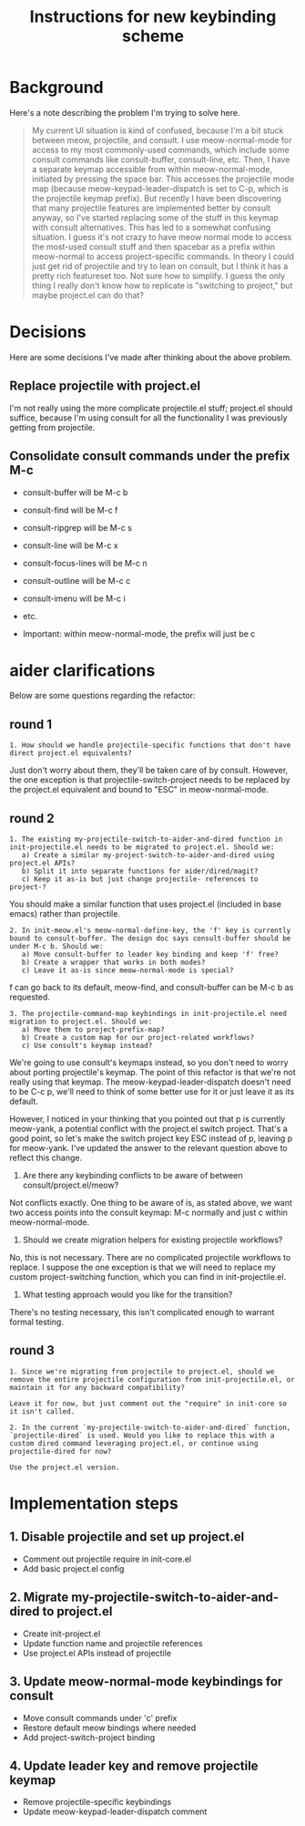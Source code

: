 #+TITLE: Instructions for new keybinding scheme
* Background
Here's a note describing the problem I'm trying to solve here.
#+begin_quote
My current UI situation is kind of confused, because I'm a bit stuck between meow, projectile, and consult. I use meow-normal-mode for access to my most commonly-used commands, which include some consult commands like consult-buffer, consult-line, etc. Then, I have a separate keymap accessible from within meow-normal-mode, initiated by pressing the space bar. This accesses the projectile mode map (because meow-keypad-leader-dispatch is set to C-p, which is the projectile keymap prefix). But recently I have been discovering that many projectile features are implemented better by consult anyway, so I've started replacing some of the stuff in this keymap with consult alternatives. This has led to a somewhat confusing situation. I guess it's not crazy to have meow normal mode to access the most-used consult stuff and then spacebar as a prefix within meow-normal to access project-specific commands. In theory I could just get rid of projectile and try to lean on consult, but I think it has a pretty rich featureset too. Not sure how to simplify. I guess the only thing I really don't know how to replicate is "switching to project," but maybe project.el can do that?
#+end_quote

* Decisions
Here are some decisions I've made after thinking about the above problem.
** Replace projectile with project.el
I'm not really using the more complicate projectile.el stuff; project.el should suffice, because I'm using consult for all the functionality I was previously getting from projectile.

** Consolidate consult commands under the prefix M-c
  - consult-buffer will be M-c b
  - consult-find will be M-c f
  - consult-ripgrep will be M-c s
  - consult-line will be M-c x
  - consult-focus-lines will be M-c n
  - consult-outline will be M-c c
  - consult-imenu will be M-c i
  - etc.
    
  - Important: within meow-normal-mode, the prefix will just be c

* aider clarifications
Below are some questions regarding the refactor:

** round 1
#+begin_src aider-question
1. How should we handle projectile-specific functions that don't have direct project.el equivalents?
#+end_src

#+begin_answer
Just don't worry about them, they'll be taken care of by consult. However, the one exception is that projectile-switch-project needs to be replaced by the project.el equivalent and bound to "ESC" in meow-normal-mode.
#+end_answer

** round 2
#+begin_src aider-question
1. The existing my-projectile-switch-to-aider-and-dired function in init-projectile.el needs to be migrated to project.el. Should we:
   a) Create a similar my-project-switch-to-aider-and-dired using project.el APIs?
   b) Split it into separate functions for aider/dired/magit?
   c) Keep it as-is but just change projectile- references to project-?
#+end_src

#+begin_answer
You should make a similar function that uses project.el (included in base emacs) rather than projectile.
#+end_answer

#+begin_src aider-question
2. In init-meow.el's meow-normal-define-key, the 'f' key is currently bound to consult-buffer. The design doc says consult-buffer should be under M-c b. Should we:
   a) Move consult-buffer to leader key binding and keep 'f' free?
   b) Create a wrapper that works in both modes?
   c) Leave it as-is since meow-normal-mode is special?
#+end_src

#+begin_answer 
f can go back to its default, meow-find, and consult-buffer can be M-c b as requested.
#+end_answer

#+begin_src aider-question
3. The projectile-command-map keybindings in init-projectile.el need migration to project.el. Should we:
   a) Move them to project-prefix-map?
   b) Create a custom map for our project-related workflows?
   c) Use consult's keymap instead?
#+end_src

#+begin_answer
We're going to use consult's keymaps instead, so you don't need to worry about porting projectile's keymap. The point of this refactor is that we're not really using that keymap. The meow-keypad-leader-dispatch doesn't need to be C-c p, we'll need to think of some better use for it or just leave it as its default.

However, I noticed in your thinking that you pointed out that p is currently meow-yank, a potential conflict with the project.el switch project. That's a good point, so let's make the switch project key ESC instead of p, leaving p for meow-yank. I've updated the answer to the relevant question above to reflect this change.
#+end_answer

#+begin_aider-question
2. Are there any keybinding conflicts to be aware of between consult/project.el/meow?
#+end_aider-question

#+begin_answer
Not conflicts exactly. One thing to be aware of is, as stated above, we want two access points into the consult keymap: M-c normally and just c within meow-normal-mode.
#+end_answer

#+begin_aider-question
3. Should we create migration helpers for existing projectile workflows?
#+end_aider-question

#+begin_answer
No, this is not necessary. There are no complicated projectile workflows to replace. I suppose the one exception is that we will need to replace my custom project-switching function, which you can find in init-projectile.el.
#+end_answer

#+begin_aider-question
4. What testing approach would you like for the transition?
#+end_aider-question

#+begin_answer
There's no testing necessary, this isn't complicated enough to warrant formal testing.
#+end_answer

** round 3
#+begin_src aider-question
1. Since we're migrating from projectile to project.el, should we remove the entire projectile configuration from init-projectile.el, or maintain it for any backward compatibility?
#+end_src

#+begin_src aider-answer
Leave it for now, but just comment out the "require" in init-core so it isn't called.
#+end_src

#+begin_src aider-question
2. In the current `my-projectile-switch-to-aider-and-dired` function, `projectile-dired` is used. Would you like to replace this with a custom dired command leveraging project.el, or continue using projectile-dired for now?
#+end_src

#+begin_src aider-answer
Use the project.el version.
#+end_src

* Implementation steps
** 1. Disable projectile and set up project.el
- Comment out projectile require in init-core.el
- Add basic project.el config

** 2. Migrate my-projectile-switch-to-aider-and-dired to project.el
- Create init-project.el
- Update function name and projectile references
- Use project.el APIs instead of projectile

** 3. Update meow-normal-mode keybindings for consult
- Move consult commands under 'c' prefix
- Restore default meow bindings where needed
- Add project-switch-project binding

** 4. Update leader key and remove projectile keymap
- Remove projectile-specific keybindings
- Update meow-keypad-leader-dispatch comment
  
